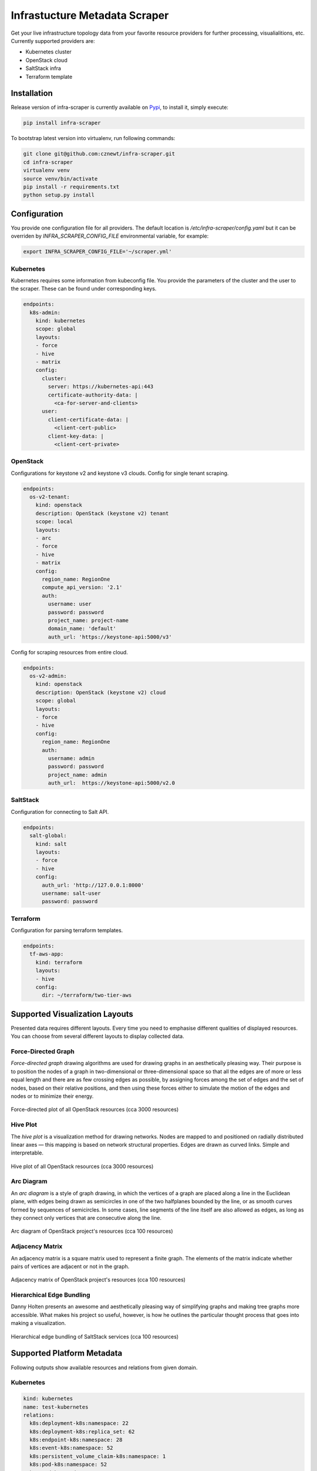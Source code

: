 
==============================
Infrastucture Metadata Scraper
==============================

Get your live infrastructure topology data from your favorite resource
providers for further processing, visualialitions, etc. Currently supported
providers are:

* Kubernetes cluster
* OpenStack cloud
* SaltStack infra
* Terraform template

Installation
============

Release version of infra-scraper is currently available on `Pypi
<https://pypi.org/project/infra-scraper/>`_, to install it, simply execute:

.. code-block:: bash

    pip install infra-scraper

To bootstrap latest version into virtualenv, run following commands:

.. code-block:: bash

    git clone git@github.com:cznewt/infra-scraper.git
    cd infra-scraper
    virtualenv venv
    source venv/bin/activate
    pip install -r requirements.txt
    python setup.py install


Configuration
=============

You provide one configuration file for all providers. The default location is
`/etc/infra-scraper/config.yaml` but it can be overriden by
`INFRA_SCRAPER_CONFIG_FILE` environmental variable, for example:

.. code-block:: yaml

    export INFRA_SCRAPER_CONFIG_FILE='~/scraper.yml'


Kubernetes
----------

Kubernetes requires some information from kubeconfig file. You provide the
parameters of the cluster and the user to the scraper. These can be found
under corresponding keys.

.. code-block:: yaml

    endpoints:
      k8s-admin:
        kind: kubernetes
        scope: global
        layouts:
        - force
        - hive
        - matrix
        config:
          cluster:
            server: https://kubernetes-api:443
            certificate-authority-data: |
              <ca-for-server-and-clients>
          user:
            client-certificate-data: |
              <client-cert-public>
            client-key-data: |
              <client-cert-private>

OpenStack
---------

Configurations for keystone v2 and keystone v3 clouds. Config for single
tenant scraping.

.. code-block:: yaml

    endpoints:
      os-v2-tenant:
        kind: openstack
        description: OpenStack (keystone v2) tenant
        scope: local
        layouts:
        - arc
        - force
        - hive
        - matrix
        config:
          region_name: RegionOne
          compute_api_version: '2.1'
          auth:
            username: user
            password: password
            project_name: project-name
            domain_name: 'default'
            auth_url: 'https://keystone-api:5000/v3'

Config for scraping resources from entire cloud.

.. code-block:: yaml

    endpoints:
      os-v2-admin:
        kind: openstack
        description: OpenStack (keystone v2) cloud
        scope: global
        layouts:
        - force
        - hive
        config:
          region_name: RegionOne
          auth:
            username: admin
            password: password
            project_name: admin
            auth_url:  https://keystone-api:5000/v2.0

SaltStack
---------

Configuration for connecting to Salt API.

.. code-block:: yaml

    endpoints:
      salt-global:
        kind: salt
        layouts:
        - force
        - hive
        config:
          auth_url: 'http://127.0.0.1:8000'
          username: salt-user
          password: password

Terraform
---------

Configuration for parsing terraform templates.

.. code-block:: yaml

    endpoints:
      tf-aws-app:
        kind: terraform
        layouts:
        - hive
        config:
          dir: ~/terraform/two-tier-aws


Supported Visualization Layouts
===============================

Presented data requires different layouts. Every time you need to emphasise
different qualities of displayed resources. You can choose from several
different layouts to display collected data.


Force-Directed Graph
--------------------

`Force-directed graph` drawing algorithms are used for drawing graphs in an
aesthetically pleasing way. Their purpose is to position the nodes of a graph
in two-dimensional or three-dimensional space so that all the edges are of
more or less equal length and there are as few crossing edges as possible, by
assigning forces among the set of edges and the set of nodes, based on their
relative positions, and then using these forces either to simulate the motion
of the edges and nodes or to minimize their energy.

.. figure:: ./doc/source/static/img/force-directed-plot.png
    :width: 600px
    :figclass: align-center

    Force-directed plot of all OpenStack resources (cca 3000 resources)


Hive Plot
---------

The `hive plot` is a visualization method for drawing networks. Nodes
are mapped to and positioned on radially distributed linear axes — this
mapping is based on network structural properties. Edges are drawn as curved
links. Simple and interpretable.

.. figure:: ./doc/source/static/img/hive-plot.png
    :width: 600px
    :figclass: align-center

    Hive plot of all OpenStack resources (cca 3000 resources)


Arc Diagram
-----------

An `arc diagram` is a style of graph drawing, in which the vertices of a graph
are placed along a line in the Euclidean plane, with edges being drawn as
semicircles in one of the two halfplanes bounded by the line, or as smooth
curves formed by sequences of semicircles. In some cases, line segments of the
line itself are also allowed as edges, as long as they connect only vertices
that are consecutive along the line.

.. figure:: ./doc/source/static/img/arc-diagram.png
    :width: 600px
    :figclass: align-center

    Arc diagram of OpenStack project's resources (cca 100 resources)


Adjacency Matrix
----------------

An adjacency matrix is a square matrix used to represent a finite graph. The
elements of the matrix indicate whether pairs of vertices are adjacent or not
in the graph.

.. figure:: ./doc/source/static/img/adjacency-matrix.png
    :width: 600px
    :figclass: align-center

    Adjacency matrix of OpenStack project's resources (cca 100 resources)


Hierarchical Edge Bundling
--------------------------

Danny Holten presents an awesome and aesthetically pleasing way of simplifying
graphs and making tree graphs more accessible.  What makes his project so
useful, however, is how he outlines the particular thought process that goes
into making a visualization.

.. figure:: ./doc/source/static/img/hiearchical-edge-bundling.png
    :width: 600px
    :figclass: align-center

    Hierarchical edge bundling of SaltStack services (cca 100 resources)


Supported Platform Metadata
===========================

Following outputs show available resources and relations from given domain.


Kubernetes
----------

.. code-block:: yaml

    kind: kubernetes
    name: test-kubernetes
    relations:
      k8s:deployment-k8s:namespace: 22
      k8s:deployment-k8s:replica_set: 62
      k8s:endpoint-k8s:namespace: 28
      k8s:event-k8s:namespace: 52
      k8s:persistent_volume_claim-k8s:namespace: 1
      k8s:pod-k8s:namespace: 52
      k8s:pod-k8s:node: 52
      k8s:pod-k8s:service: 52
      k8s:replica_set-k8s:namespace: 62
      k8s:replica_set-k8s:pod: 51
      k8s:replication_controller-k8s:namespace: 1
      k8s:secret-k8s:namespace: 1
      k8s:service-k8s:namespace: 30
      k8s:service_account-k8s:namespace: 1
    resources:
      k8s:deployment: 22
      k8s:endpoint: 28
      k8s:event: 52
      k8s:namespace: 4
      k8s:node: 5
      k8s:persistent_volume: 1
      k8s:persistent_volume_claim: 1
      k8s:pod: 52
      k8s:replica_set: 62
      k8s:replication_controller: 1
      k8s:secret: 1
      k8s:service: 30
      k8s:service_account: 1
    timestamp: 1508692477


OpenStack
---------

.. code-block:: yaml

    kind: openstack
    name: test-openstack
    relations:
      os:floating_ip-os:project: 617
      os:hypervisor-os:aggregate: 46
      os:network-os:project: 575
      os:port-os:hypervisor: 3183
      os:port-os:network: 3183
      os:port-os:project: 3183
      os:port-os:server: 3183
      os:router-os:project: 42
      os:server-os:flavor: 676
      os:server-os:hypervisor: 676
      os:server-os:project: 676
      os:stack-os:network: 7
      os:stack-os:port: 17
      os:stack-os:project: 2
      os:stack-os:server: 7
      os:stack-os:subnet: 7
      os:subnet-os:network: 567
      os:subnet-os:project: 567
    resources:
      os:aggregate: 13
      os:flavor: 43
      os:floating_ip: 617
      os:hypervisor: 72
      os:network: 575
      os:port: 3183
      os:resource_type: 169
      os:router: 42
      os:server: 676
      os:stack: 2
      os:subnet: 567
      os:volume: 10
    timestamp: 1508694475


SaltStack
---------

.. code-block:: yaml

    kind: salt
    name: test-salt
    relations:
      salt_job-salt_high_state: 552
      salt_job-salt_minion: 9
      salt_minion-salt_high_state: 689
      salt_service-salt_high_state: 689
      salt_service-salt_minion: 24
      salt_user-salt_job: 7
    resources:
      salt_high_state: 689
      salt_job: 7
      salt_minion: 3
      salt_service: 24
      salt_user: 2
    timestamp: 1508932328

